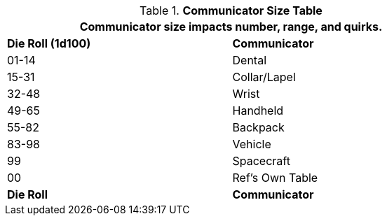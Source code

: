 .*Communicator Size Table*
[width="75%",cols="^,<",frame="all", stripes="even"]
|===
2+<|Communicator size impacts number, range, and quirks.

s|Die Roll (1d100)
s|Communicator

|01-14
|Dental

|15-31
|Collar/Lapel

|32-48
|Wrist

|49-65
|Handheld

|55-82
|Backpack

|83-98
|Vehicle

|99
|Spacecraft

|00
|Ref's Own Table

s|Die Roll
s|Communicator
|===

